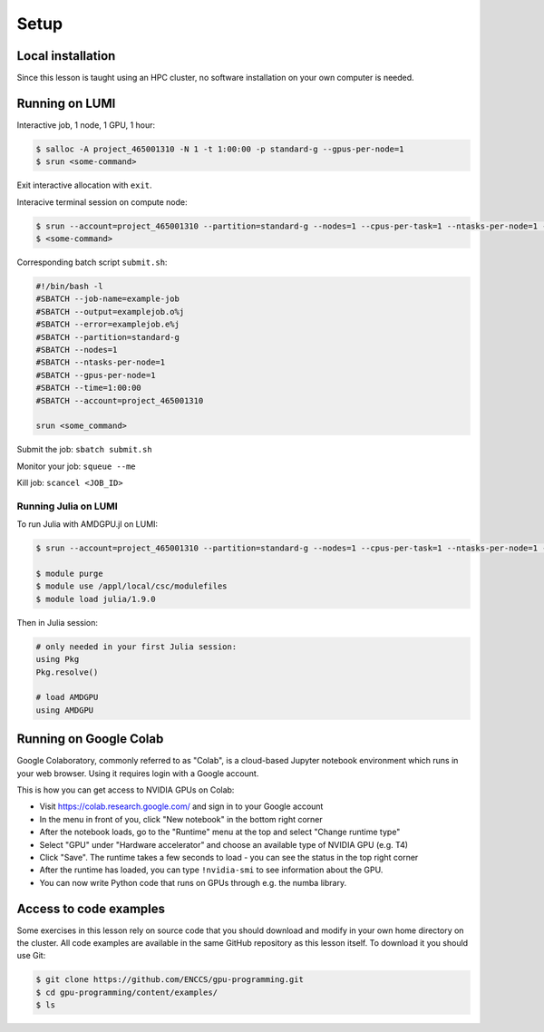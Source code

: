 .. _setup:

Setup
=====

Local installation
------------------

Since this lesson is taught using an HPC cluster, no software installation on your own computer is needed. 


Running on LUMI
---------------

Interactive job, 1 node, 1 GPU, 1 hour:  

.. code-block:: console

   $ salloc -A project_465001310 -N 1 -t 1:00:00 -p standard-g --gpus-per-node=1
   $ srun <some-command>

Exit interactive allocation with ``exit``.

Interacive terminal session on compute node:

.. code-block:: console

   $ srun --account=project_465001310 --partition=standard-g --nodes=1 --cpus-per-task=1 --ntasks-per-node=1 --gpus-per-node=1 --time=1:00:00 --pty bash
   $ <some-command>

Corresponding batch script ``submit.sh``:

.. code-block:: bash

   #!/bin/bash -l
   #SBATCH --job-name=example-job
   #SBATCH --output=examplejob.o%j
   #SBATCH --error=examplejob.e%j
   #SBATCH --partition=standard-g
   #SBATCH --nodes=1
   #SBATCH --ntasks-per-node=1
   #SBATCH --gpus-per-node=1
   #SBATCH --time=1:00:00
   #SBATCH --account=project_465001310

   srun <some_command> 

Submit the job: ``sbatch submit.sh``

Monitor your job: ``squeue --me``

Kill job: ``scancel <JOB_ID>``

Running Julia on LUMI
^^^^^^^^^^^^^^^^^^^^^

To run Julia with AMDGPU.jl on LUMI:

.. code-block:: console

   $ srun --account=project_465001310 --partition=standard-g --nodes=1 --cpus-per-task=1 --ntasks-per-node=1 --gpus-per-node=1 --time=1:00:00 --pty bash
   
   $ module purge
   $ module use /appl/local/csc/modulefiles
   $ module load julia/1.9.0

Then in Julia session:

.. code-block:: julia

   # only needed in your first Julia session:
   using Pkg
   Pkg.resolve()

   # load AMDGPU
   using AMDGPU

Running on Google Colab
-----------------------

Google Colaboratory, commonly referred to as "Colab", is a cloud-based Jupyter notebook environment which runs in your web browser. Using it requires login with a Google account.

This is how you can get access to NVIDIA GPUs on Colab:

- Visit https://colab.research.google.com/ and sign in to your Google account
- In the menu in front of you, click "New notebook" in the bottom right corner
- After the notebook loads, go to the "Runtime" menu at the top and select "Change runtime type"
- Select "GPU" under "Hardware accelerator" and choose an available type of NVIDIA GPU (e.g. T4)
- Click "Save". The runtime takes a few seconds to load - you can see the status in the top right corner
- After the runtime has loaded, you can type ``!nvidia-smi`` to see information about the GPU.
- You can now write Python code that runs on GPUs through e.g. the numba library.


Access to code examples
-----------------------

Some exercises in this lesson rely on source code that you should download and modify in your own home directory on the cluster. All code examples are available in the same GitHub repository as this lesson itself. To download it you should use Git:

.. code-block:: console

   $ git clone https://github.com/ENCCS/gpu-programming.git
   $ cd gpu-programming/content/examples/
   $ ls

